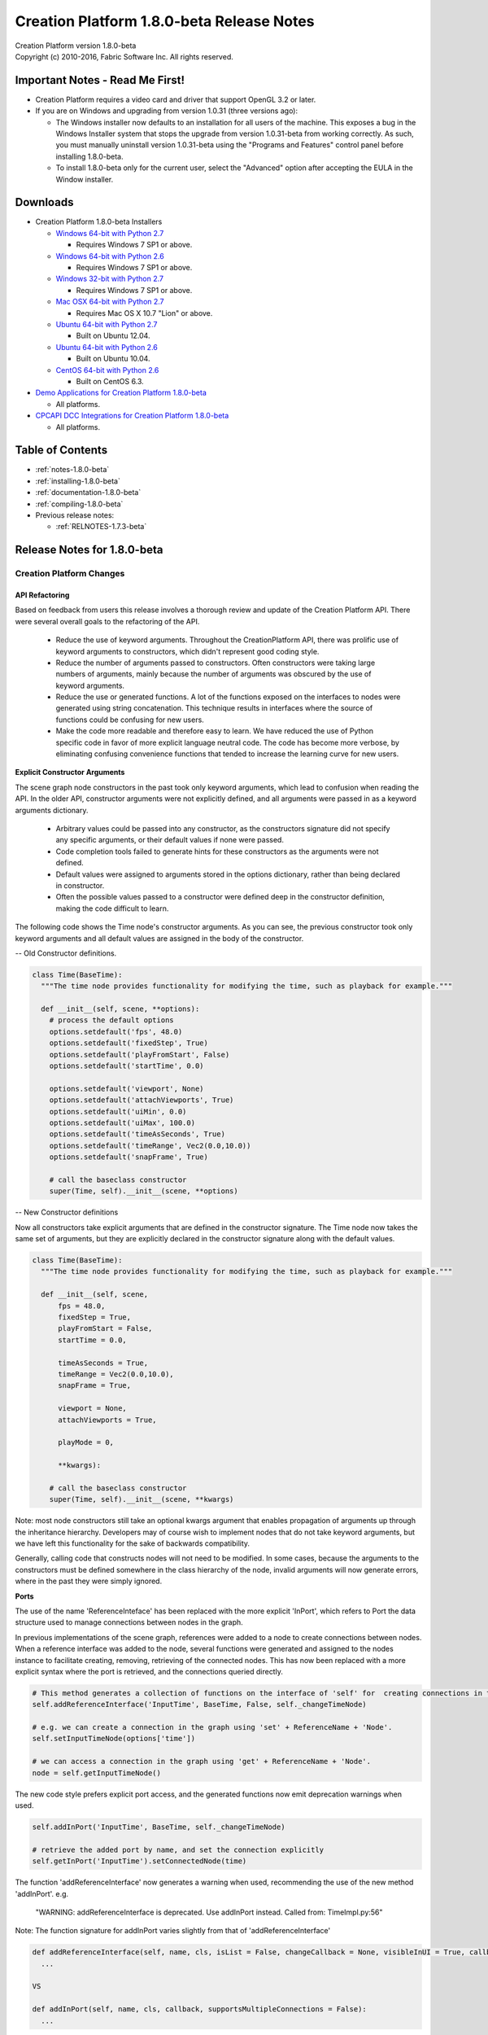 .. _RELNOTES-1.8.0-beta:

Creation Platform 1.8.0-beta Release Notes
=================================================================================

.. image:: /images/FE_logo_345_60.*
   :width: 345px
   :height: 60px

| Creation Platform version 1.8.0-beta
| Copyright (c) 2010-2016, Fabric Software Inc. All rights reserved.

Important Notes - Read Me First!
--------------------------------

- Creation Platform requires a video card and driver that support OpenGL 3.2 or later.

- If you are on Windows and upgrading from version 1.0.31 (three versions ago):

  - The Windows installer now defaults to an installation for all users of the machine. This exposes a bug in the Windows Installer system that stops the upgrade from version 1.0.31-beta from working correctly. As such, you must manually uninstall version 1.0.31-beta using the "Programs and Features" control panel before installing 1.8.0-beta.

  - To install 1.8.0-beta only for the current user, select the "Advanced" option after accepting the EULA in the Window installer.

.. _downloads-1.8.0-beta:

Downloads
---------

- Creation Platform 1.8.0-beta Installers

  - `Windows 64-bit with Python 2.7 <http://dist.fabric-engine.com/CreationPlatform/1.8.0-beta/CreationPlatform-1.8.0-beta-Windows-64Bit-Python2.7.msi>`_

    - Requires Windows 7 SP1 or above.

  - `Windows 64-bit with Python 2.6 <http://dist.fabric-engine.com/CreationPlatform/1.8.0-beta/CreationPlatform-1.8.0-beta-Windows-64Bit-Python2.6.msi>`_

    - Requires Windows 7 SP1 or above.

  - `Windows 32-bit with Python 2.7 <http://dist.fabric-engine.com/CreationPlatform/1.8.0-beta/CreationPlatform-1.8.0-beta-Windows-32Bit-Python2.7.msi>`_

    - Requires Windows 7 SP1 or above.

  - `Mac OSX 64-bit with Python 2.7 <http://dist.fabric-engine.com/CreationPlatform/1.8.0-beta/CreationPlatform-1.8.0-beta-MacOSX-64Bit.dmg>`_

    - Requires Mac OS X 10.7 "Lion" or above.

  - `Ubuntu 64-bit with Python 2.7 <http://dist.fabric-engine.com/CreationPlatform/1.8.0-beta/CreationPlatform-1.8.0-beta-Ubuntu-amd64-Python2.7.deb>`_

    - Built on Ubuntu 12.04.

  - `Ubuntu 64-bit with Python 2.6 <http://dist.fabric-engine.com/CreationPlatform/1.8.0-beta/CreationPlatform-1.8.0-beta-Ubuntu-amd64-Python2.6.deb>`_

    - Built on Ubuntu 10.04.

  - `CentOS 64-bit with Python 2.6 <http://dist.fabric-engine.com/CreationPlatform/1.8.0-beta/CreationPlatform-1.8.0-beta-CentOS-x86_64-Python2.6.rpm>`_

    - Built on CentOS 6.3.

- `Demo Applications for Creation Platform 1.8.0-beta <http://dist.fabric-engine.com/CreationPlatform/1.8.0-beta/CreationPlatform-1.8.0-beta-Demos.zip>`_

  - All platforms.

- `CPCAPI DCC Integrations for Creation Platform 1.8.0-beta <http://dist.fabric-engine.com/CreationPlatform/1.8.0-beta/CreationPlatform-CPCAPI-1.8.0-beta.zip>`_

  - All platforms.

Table of Contents
-----------------

- :ref:`notes-1.8.0-beta`

- :ref:`installing-1.8.0-beta`

- :ref:`documentation-1.8.0-beta`

- :ref:`compiling-1.8.0-beta`

- Previous release notes:

  - :ref:`RELNOTES-1.7.3-beta`

.. _notes-1.8.0-beta:

Release Notes for 1.8.0-beta
-------------------------------------------------------------

Creation Platform Changes
+++++++++++++++++++++++++

API Refactoring
^^^^^^^^^^^^^^^

Based on feedback from users this release involves a thorough review and update of the Creation Platform API. There were several overall goals to the refactoring of the API. 

 - Reduce the use of keyword arguments. Throughout the CreationPlatform API, there was prolific use of keyword arguments to constructors, which didn't represent good coding style. 

 - Reduce the number of arguments passed to constructors. Often constructors were taking large numbers of arguments, mainly because the number of arguments was obscured by the use of keyword arguments. 

 - Reduce the use or generated functions. A lot of the functions exposed on the interfaces to nodes were generated using string concatenation. This technique results in interfaces where the source of functions could be confusing for new users. 

 - Make the code more readable and therefore easy to learn. We have reduced the use of Python specific code in favor of more explicit language neutral code. The code has become more verbose, by eliminating confusing convenience functions that tended to increase the learning curve for new users. 


**Explicit Constructor Arguments**

The scene graph node constructors in the past took only keyword arguments, which lead to confusion when reading the API. In the older API, constructor arguments were not explicitly defined, and all arguments were passed in as a keyword arguments dictionary. 

 - Arbitrary values could be passed into any constructor, as the constructors signature did not specify any specific arguments, or their default values if none were passed. 

 - Code completion tools failed to generate hints for these constructors as the arguments were not defined. 

 - Default values were assigned to arguments stored in the options dictionary, rather than being declared in constructor. 

 - Often the possible values passed to a constructor were defined deep in the constructor definition, making the code difficult to learn. 


The following code shows the Time node's constructor arguments. As you can see, the previous constructor took only keyword arguments and all default values are assigned in the body of the constructor. 

-- Old Constructor definitions.

.. code-block:: python
  
  class Time(BaseTime):
    """The time node provides functionality for modifying the time, such as playback for example."""
    
    def __init__(self, scene, **options):
      # process the default options
      options.setdefault('fps', 48.0)
      options.setdefault('fixedStep', True)
      options.setdefault('playFromStart', False)
      options.setdefault('startTime', 0.0)
      
      options.setdefault('viewport', None)
      options.setdefault('attachViewports', True)
      options.setdefault('uiMin', 0.0)
      options.setdefault('uiMax', 100.0)
      options.setdefault('timeAsSeconds', True)
      options.setdefault('timeRange', Vec2(0.0,10.0))
      options.setdefault('snapFrame', True)

      # call the baseclass constructor
      super(Time, self).__init__(scene, **options)

-- New Constructor definitions

Now all constructors take explicit arguments that are defined in the constructor signature. The Time node now takes the same set of arguments, but they are explicitly declared in the constructor signature along with the default values.

.. code-block:: python

  class Time(BaseTime):
    """The time node provides functionality for modifying the time, such as playback for example."""
    
    def __init__(self, scene, 
        fps = 48.0, 
        fixedStep = True, 
        playFromStart = False, 
        startTime = 0.0, 
          
        timeAsSeconds = True, 
        timeRange = Vec2(0.0,10.0), 
        snapFrame = True,

        viewport = None, 
        attachViewports = True, 

        playMode = 0,
        
        **kwargs):

      # call the baseclass constructor
      super(Time, self).__init__(scene, **kwargs)

Note: most node constructors still take an optional kwargs argument that enables propagation of arguments up through the inheritance hierarchy. Developers may of course wish to implement nodes that do not take keyword arguments, but we have left this functionality for the sake of backwards compatibility. 

Generally, calling code that constructs nodes will not need to be modified. In some cases, because the arguments to the constructors must be defined somewhere in the class hierarchy of the node, invalid arguments will now generate errors, where in the past they were simply ignored. 


**Ports**

The use of the name 'ReferenceInteface' has been replaced with the more explicit 'InPort', which refers to Port the data structure used to manage connections between nodes in the graph. 

In previous implementations of the scene graph, references were added to a node to create connections between nodes. When a reference interface was added to the node, several functions were generated and assigned to the nodes instance to facilitate creating, removing, retrieving of the connected nodes. This has now been replaced with a more explicit syntax where the port is retrieved, and the connections queried directly. 

.. code-block:: python

  # This method generates a collection of functions on the interface of 'self' for  creating connections in the graph.
  self.addReferenceInterface('InputTime', BaseTime, False, self._changeTimeNode)

  # e.g. we can create a connection in the graph using 'set' + ReferenceName + 'Node'.
  self.setInputTimeNode(options['time']) 

  # we can access a connection in the graph using 'get' + ReferenceName + 'Node'.
  node = self.getInputTimeNode() 
    

The new code style prefers explicit port access, and the generated functions now emit deprecation warnings when used. 

.. code-block:: python

  self.addInPort('InputTime', BaseTime, self._changeTimeNode)

  # retrieve the added port by name, and set the connection explicitly
  self.getInPort('InputTime').setConnectedNode(time) 


The function 'addReferenceInterface' now generates a warning when used, recommending the use of the new method 'addInPort'. 
e.g.


  "WARNING: addReferenceInterface is deprecated. Use addInPort instead. Called from: TimeImpl.py:56"

Note: The function signature for addInPort varies slightly from that of 'addReferenceInterface'

.. code-block:: python

  def addReferenceInterface(self, name, cls, isList = False, changeCallback = None, visibleInUI = True, callbackData = None):
    ...

  VS

  def addInPort(self, name, cls, callback, supportsMultipleConnections = False):
    ...

'addInPort' takes the name, class and callback values first, while 'supportsMultipleConnections' is an optional last argument. 

 - 'changeCallback' was renamed to 'callback'
 - 'isList' was renamed to 'supportsMultipleConnections'
 - 'visibleInUI' and 'callbackData' were both deprecated as neither were being used. The use of 'callbackData' can be eliminated when the callback function is defined as a closure function with access to data in the parent scope. 


**Parameters**

The use of the term 'ValueInterface' has been replaced with 'Parameter', and an explicit class has been introduced to represent a Parameter. In the past, the values and functions that made up a value interface were stored in a dictionary and therefore were not well encapsulated. Meta data about the value interface was simply added to the dictionary along with everything else, and there was no clear owner of the data. The new Parameter class owns the functions used to get/set the value and the associated meta data.

Value interfaces were added to a node to expose data. The value interface is used to generate user interfaces, and provide a methods for retrieving or modifying data stored in a node or one of its dependency graph nodes. When a value interface was added to a node instance, it would add generated functions to the instance for getting and setting the value. These generated functions could be confusing to new developers as the definition of the functions could not be located by searching. 

.. code-block:: python

  self._addValueInterface('myValue', 'Scalar', getMyValue, setMyValue)

  # use the generated function to retrieve the value.
  # the generated function follows the convention of 'get' + (M)yValue
  myValue = self.getMyValue()

Now Parameters are used to expose data on the interface of the node, and although the generated functions are still assigned to the node instance, these functions are now deprecated, and in future versions will no longer be generated. 

.. code-block:: python

  self.addParameter('myValue', 'Scalar', getMyValue, setMyValue)

  # retrieve the parameter and get its value. 
  myValue = self.getParameter('myValue').getValue()


**Parameter Groups**

ValueInterface groups have been replaced with ParameterGroups', and a new class has been defined that encapsulates the concept of a group of parameters. 

.. code-block:: python
  
  # start a new value interface group
  self._beginValueInterfaceGroup('instances', getCountCallback=dgnode.getCount, setCountCallback=dgnode.setCount, displayElementCallback=isSelected )
    

Parameter groups enable a collection of parameters that share a slice count to be exposed on a node, and be used to generate user interfaces that reflect the shared slice count. Added parameters groups can be queried by name and modified. 

.. code-block:: python

  # start a new parameter group
  self.beginParameterGroup('instances', getCountCallback=dgnode.getCount, setCountCallback=dgnode.setCount, displayElementCallback=isSelected )
    

The use of valueInterfaces is still supported, but the generated functions report deprecation warnings. Code can be migrated to follow the new convention by following the instructions included in the deprecation warnings. The base class 'ValueInterfaces' that both SceneGraphNode and Component were derived from has been renamed to 'ParametersInterface'.


**Components**

Component classes now have explicit constructor arguments as nodes do. 

_setDefaultOptions, _hasOption, _getOption, and _getOptions have now been deprecated. Component classes now handle caching of constructor arguments between the construction and apply of the component. 

registerComponentClass no longer takes the name of the class as a parameter. The class name is readily available on the class. A deprecation warning is now generated when a name argument is passed to registerComponentClass.


**Widgets**

The refactoring of Value interfaces caused a cascading refactoring of the widget classes which resulted in a cleanup of the Widget system. 

 - The 'Widgets/RT' folder was renamed to 'Widgets/Parameters' to reflect the more broad application of widgets than for displaying registered types. 

 - All Parameter widgets are now derived from a base class called 'ParameterWidget', which is derived from QtGui.QWidget. This eliminated a lot of multiple inheritance in the widget classes. 

 - All widget constructors now take a fixed set of explicit arguments: parameter, index, addEventListener, and parentWidget.

 - Meta data for the widgets is now stored in a dictionary in the Parameter class, and the widgets directly retrieve these values using parameter.getOption/parameter.setOption

 - The static method 'canDisplay' was modified to take a single Parameter class and return true or false. 

 - registerRTWidget was deprecated in favor of 'registerParameterWidget'. registerParameterWidget takes no arguments, and should be called using the derived class. 


**Application Services**

The base application classes were also refactored to make the constructor arguments explicit, and to reduce the number of arguments passed when constructing the application. In the past, the 'CreationPlatformApplication' class constructor took a large number of arguments and set up all services within the constructor function. Many additional using optional arguments such as 'setupCamera' or 'setupSelection' were required to specify which services were setup, along with configuration options for these services. The number of potential arguments to the constructor was too large, and so for this release, the constructor was broken into smaller functions which can be explicitly called to setup the services. These functions now enable a finer grained configuration of the application services, while reducing the number of arguments to the constructor.  

 - setupViewports is an explicit function that must be called to setup the viewports.
 - setupCamera is an explicit function that must be called to setup the camera. The numerous arguments to camera configuration are now all exposed on this function. The base class does not automatically setup a camera for the developer, requiring the user to explicitly call setupCamera if they wish the base class to setup the default camera.

 - setupGrid is an explicit function that must be called to setup the grid.
 - setupGlobalTimeNode is an explicit function that must be called to setup the time node, and the time control widget.
 - setupSelection is an explicit function that must be called to setup the selection manager.
 - setupPersistence is an explicit function that must be called to setup the file save/load menus and persistence framework.

Existing applications will required to be manually updated to support the revised implementation of 'CreationPlatformApplication'. The many sample applications that come in the demos download package should serve as a good example to follow when updating your applications.  

Documentation
^^^^^^^^^^^^^

**Full API documentation**

We are now using Sphinx api-doc to autogenerate a complete reference manual for Creation Platform. All classes, their constructors and public functions are now documented in the Creation Platform Reference, with doc strings in most cases. We have migrated some of our previous documentation to doc strings in the Python source code. API documentation is a continuous area of work, and we will continue to add details to the doc strings based on feedback. 

Realtime renderer
^^^^^^^^^^^^^^^^^

- New ``ShaderLibrary`` and ``MaterialLibrary`` nodes allow for simplified scene graphs and faster load times by regrouping various materials and shaders under a single node. Note: the ``MaterialLibrary`` node is currently only used for render passes' materials, since it doesn't expose parameters in the UI (no interactive changes).

- Realtime soft shadows are now supported for all light types (percentage closer soft shadows). Soft shadows will be enabled by using the new types ``AreaDirectionalLight``, ``AreaPointLight`` and ``AreaSpotLight``, combined with the ``basicRenderPasses = False`` application constructor parameter.

- Support for shader preprocessor parameters, which will trigger dynamic compilation of shaders based for each set of preprocessor values (used by soft shadow shaders).

- Support for texture arrays as render target and input textures (used by cascaded soft shadow shader).


Creation Core Changes
+++++++++++++++++++++

- report() statements are now immediately output when report() is called rather than being buffered.

- Added environment variable FABRIC_ENABLE_CRASH_HANDLER to dump debug information when a crash occurs.

- Fixes for several minor crashes in KL code and cache.

- Clarified KL error messages.

- Added inline documentation to CreationCore.h header file.

.. _installing-1.8.0-beta:

Installing Creation Platform
----------------------------

Creation Platform runs on Windows 7 SP1 (both 32- and 64-bit), CentOS 6.3, Ubuntu 10.04 LTS, Ubuntu 12.04 LTS, and Mac OS X 10.7 "Lion" or later.

**Install Python**

If you don't already have Python on your system, you need to install it first.

- For Windows, you can get the latest version of Python 2.7 directly from http://python.org. You will also need to add the Python folders, usually C:\\Python27, and C:\\Python27\\Scripts, to your PATH environment variable.

  - On 64-bit Windows, we also provide a build of Creation Platform that works with Python 2.6.

- For CentOS 6.3, Ubuntu 10.04 LTS and Ubuntu 12.04 LTS, your system already came with the right version of Python installed.

- For OS X, Python 2.7 is automatically installed on your system as part of the base OS install.

  - IMPORTANT NOTE: On Mac OSX you must use the system-installed version of Python found in /usr/bin/python. Using a different version of Python (installed via MacPorts or HomeBrew for example) will result on a crash when trying to run any Creation Platform application.

Once the install is finished, make sure that you are able to open a command prompt and run python. Windows users will probably have to add the directory in which Python was installed (usually c:\\Python27) to their PATH environment variable.


**Upgrading from 1.0.30-beta: Uninstall Old Version of Creation Platform, Creation Core and PySide**

In Creation Platform 1.0.31-beta, we switched to using a single installer for Creation Platform (rather than two separate installers as in previous releases). This single installer also installs the PySide framework.

If you are still running Creation Platform 1.0.30-beta or earlier, you will need to manually uninstall this version, including the Creation Core, as well as any previously-installed versions of PySide. The instructions for doing so vary by platform:

- Windows: use the "Programs and Features" control panel to first remove "Fabric Engine Creation Platform", then remove "Fabric Engine Core", then remove "Python 2.7 PySide-....." (where .... is the version information). You will need to do this as a user with administrator privileges.

- Linux (Ubuntu/Debian): use the command line ("dpkg -r") or a GUI tool (eg. Ubuntu Software Center) to first remove the "fabricengine-creation-platform" package, then the "fabricengine-core" package. You should then run "apt-get remove python-pyside" and then "apt-get autoremove" to remove the existing PySide from your system. You will need to do all of these as an administrator (eg. using the sudo command).

- Mac OS X: Manually delete the /Library/FabricEngine folder and all of its subfolders (ie. using the Finder or using the command "rm -rf /Library/FabricEngine" from the terminal). You must then also remove PySide from your system. If you installed PySide using MacPorts, run "sudo port uninstall py27-pyside @1.1.0_1+universal" (the version number may be different for you; you can see it by running "port list py27-pyside"). If you installed PySide from Nokia's website, run the uninstaller provided by Nokia. You will need to do both of these as an administrator (eg. using the sudo command).

NOTE: On Windows, you may continue to use the official build of PySide, leaving it installed; however, we have experienced stability issues with the official build that are fixed in the version that is installed with Creation Platform. If you still want to use the official PySide build, use the "Advanced" option in the Creation Platform installer to deselect the PySide module before proceeding with installation.
Install Creation Platform

From the :ref:`downloads-1.8.0-beta` section, download and install Creation Platform for your platform.

- On Windows 7 32-bit, the installer is CreationPlatform-1.8.0-beta-Windows-32Bit-Python2.7.msi. It is a .MSI file that can be run directly. Note that the installer is unsigned, so your browser may tell you it's not safe to run it.

- On Windows 7 64-bit, the installer is CreationPlatform-1.8.0-beta-Windows-64Bit-Python2.7.msi (for Python 2.7) or CreationPlatform-1.7.3-beta-Windows-64Bit-Python2.6.msi (for Python 2.6). It is a .MSI file that can be run directly. Note that the installer is unsigned, so your browser may tell you it's not safe to run it.

- On CentOS 6.3, the installer is CreationPlatform-1.8.0-beta-CentOS-x86_64-Python2.6.rpm. It is a .rpm package that can be installed using 'rpm -i' or using a GUI tool.

  - IMPORTANT NOTE: you must log out and log back in in order to get the environment variables set that Creation Platform needs to run!

- On Ubuntu 10.04 LTS, the installer is CreationPlatform-1.8.0-beta-Ubuntu-amd64-Python2.6.deb. It is a .deb package that can be installed using 'dpkg -i' or using a GUI tool.

  - IMPORTANT NOTE: you must log out and log back in in order to get the environment variables set that Creation Platform needs to run!

- On Ubuntu 12.04 LTS, the installer is CreationPlatform-1.8.0-beta-Ubuntu-amd64-Python2.7.deb. It is a .deb package that can be installed using 'dpkg -i' or using a GUI tool.

  - IMPORTANT NOTE: you must log out and log back in in order to get the environment variables set that Creation Platform needs to run!

- On Mac OS X Lion or Mountain Lion, the installer is CreationPlatform-1.8.0-beta-MacOSX-64Bit.dmg. It is an executable on a .dmg file that can be run directly from the mounted disk image.

  - IMPORTANT NOTE: you must restart your system in order to get the environment variables set that Creation Platform needs to run!

**Test Creation Platform**

The Creation Platform installer ships with a simple application, HelloCreation, that can be used to test the installation. To run HelloCreation:

-  On Windows:

  - Open a command prompt (cmd.exe)

  - Change to the Creation Platform install directory (usually C:\\Program Files\\Creation Platform for per-machine installs and C:\\Users\\<USERNAME>\\AppData\\Local\\Apps\\Creation Platform for per-user installs)

  - Run python Utils\HelloCreation.pyw

- On Ubuntu, open a shell and run python /usr/lib/creation-platform/Python/HelloCreation.pyw

- On CentOS, open a shell and run python /usr/lib64/creation-platform/Python/HelloCreation.pyw

- On Mac OS X, open Terminal and run hello-creation

**Install Sample Applications ("Demos")**

From the :ref:`downloads-1.8.0-beta` section, download the CreationPlatform-1.8.0-beta-Demos.zip file, which you can extract to a location of your choosing. The demos are located below the Apps subfolder of the created CreationPlatform-Demos-1.8.0-beta folder, and are identical for all platforms. These demos can be run using the python command; for example, python Apps/GeometryDeformation.py.

.. _documentation-1.8.0-beta:

Documentation
-------------

Complete documentation for Creation Platform can be found in :ref:`TOP`.

After installing Creation Platform, you can also find the documentation in the Start menu in Windows, the Applications menu in CentOS and Ubuntu, and through a link in the '/Applications/Creation Platform' folder in Mac OS X. The documentation can be accessed from the "Help" menu of Creation Platform applications.

.. _compiling-1.8.0-beta:

Optional: Compiling the DCC Integrations
----------------------------------------

In order to use the DCC integrations after you have installed Creation Platform you will need to download the CPCAPI (Creation Platform C++ API) source files here: `CPCAPI for Creation Platform 1.8.0-beta <http://dist.fabric-engine.com/CreationPlatform/1.8.0-beta/CreationPlatform-CPCAPI-1.8.0-beta.zip>`_

You will then need to consult the .. kl-extlist::
DCCIG, in particular the section on "Installing and using the CPCAPI". In there you will find instructions on how to compile and any necessary environment variables that must be set.

The currently supported DCC integrations are:

- Maya 2013 on Windows 64-bit

- Maya 2013 on Linux 64-bit

- SoftImage 2013 on Windows 64-bit

That's it!

Indices and Tables
------------------

* :ref:`genindex`
* :ref:`search`
